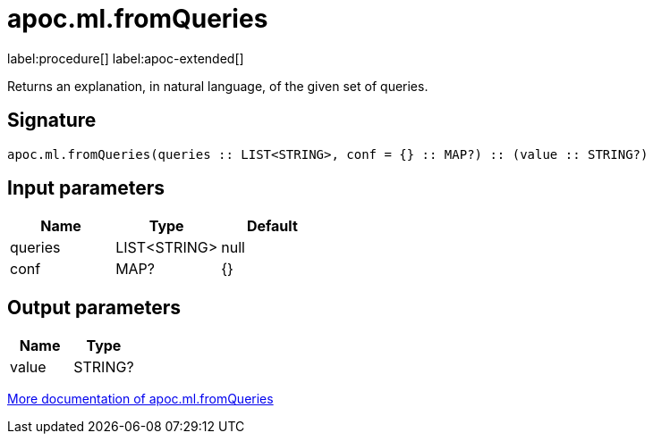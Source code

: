 = apoc.ml.fromQueries
:description: This section contains reference documentation for the apoc.ml.fromQueries procedure.

label:procedure[] label:apoc-extended[]

[.emphasis]
Returns an explanation, in natural language, of the given set of queries.

== Signature

[source]
----
apoc.ml.fromQueries(queries :: LIST<STRING>, conf = {} :: MAP?) :: (value :: STRING?)
----

== Input parameters
[.procedures, opts=header]
|===
| Name | Type | Default
|queries|LIST<STRING>|null
|conf|MAP?|{}
|===

== Output parameters
[.procedures, opts=header]
|===
| Name | Type
|value|STRING?
|===

xref::ml/genai.adoc[More documentation of apoc.ml.fromQueries,role=more information]